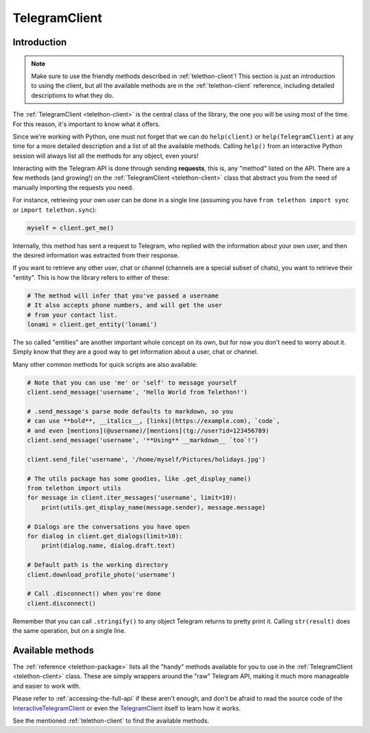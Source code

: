.. _telegram-client:

==============
TelegramClient
==============


Introduction
************

.. note::

    Make sure to use the friendly methods described in :ref:`telethon-client`!
    This section is just an introduction to using the client, but all the
    available methods are in the :ref:`telethon-client` reference, including
    detailed descriptions to what they do.

The :ref:`TelegramClient <telethon-client>` is the
central class of the library, the one you will be using most of the time. For
this reason, it's important to know what it offers.

Since we're working with Python, one must not forget that we can do
``help(client)`` or ``help(TelegramClient)`` at any time for a more
detailed description and a list of all the available methods. Calling
``help()`` from an interactive Python session will always list all the
methods for any object, even yours!

Interacting with the Telegram API is done through sending **requests**,
this is, any "method" listed on the API. There are a few methods (and
growing!) on the :ref:`TelegramClient <telethon-client>` class that abstract
you from the need of manually importing the requests you need.

For instance, retrieving your own user can be done in a single line
(assuming you have ``from telethon import sync`` or ``import telethon.sync``):

.. code-block:: python

    myself = client.get_me()

Internally, this method has sent a request to Telegram, who replied with
the information about your own user, and then the desired information
was extracted from their response.

If you want to retrieve any other user, chat or channel (channels are a
special subset of chats), you want to retrieve their "entity". This is
how the library refers to either of these:

.. code-block:: python

    # The method will infer that you've passed a username
    # It also accepts phone numbers, and will get the user
    # from your contact list.
    lonami = client.get_entity('lonami')

The so called "entities" are another important whole concept on its own,
but for now you don't need to worry about it. Simply know that they are
a good way to get information about a user, chat or channel.

Many other common methods for quick scripts are also available:

.. code-block:: python

    # Note that you can use 'me' or 'self' to message yourself
    client.send_message('username', 'Hello World from Telethon!')

    # .send_message's parse mode defaults to markdown, so you
    # can use **bold**, __italics__, [links](https://example.com), `code`,
    # and even [mentions](@username)/[mentions](tg://user?id=123456789)
    client.send_message('username', '**Using** __markdown__ `too`!')

    client.send_file('username', '/home/myself/Pictures/holidays.jpg')

    # The utils package has some goodies, like .get_display_name()
    from telethon import utils
    for message in client.iter_messages('username', limit=10):
        print(utils.get_display_name(message.sender), message.message)

    # Dialogs are the conversations you have open
    for dialog in client.get_dialogs(limit=10):
        print(dialog.name, dialog.draft.text)

    # Default path is the working directory
    client.download_profile_photo('username')

    # Call .disconnect() when you're done
    client.disconnect()

Remember that you can call ``.stringify()`` to any object Telegram returns
to pretty print it. Calling ``str(result)`` does the same operation, but on
a single line.


Available methods
*****************

The :ref:`reference <telethon-package>` lists all the "handy" methods
available for you to use in the :ref:`TelegramClient <telethon-client>` class.
These are simply wrappers around the "raw" Telegram API, making it much more
manageable and easier to work with.

Please refer to :ref:`accessing-the-full-api` if these aren't enough,
and don't be afraid to read the source code of the InteractiveTelegramClient_
or even the TelegramClient_ itself to learn how it works.

See the mentioned :ref:`telethon-client` to find the available methods.

.. _InteractiveTelegramClient: https://github.com/LonamiWebs/Telethon/blob/master/telethon_examples/interactive_telegram_client.py
.. _TelegramClient: https://github.com/LonamiWebs/Telethon/blob/master/telethon/telegram_client.py
